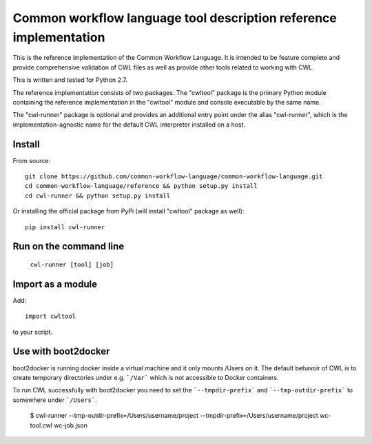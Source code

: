 ==================================================================
Common workflow language tool description reference implementation
==================================================================

This is the reference implementation of the Common Workflow Language.  It is
intended to be feature complete and provide comprehensive validation of CWL
files as well as provide other tools related to working with CWL.

This is written and tested for Python 2.7.

The reference implementation consists of two packages.  The "cwltool" package
is the primary Python module containing the reference implementation in the
"cwltool" module and console executable by the same name.

The "cwl-runner" package is optional and provides an additional entry point
under the alias "cwl-runner", which is the implementation-agnostic name for the
default CWL interpreter installed on a host.

Install
-------

From source::

  git clone https://github.com/common-workflow-language/common-workflow-language.git
  cd common-workflow-language/reference && python setup.py install
  cd cwl-runner && python setup.py install

Or installing the official package from PyPi (will install "cwltool" package as well)::

  pip install cwl-runner

Run on the command line
-----------------------

  ``cwl-runner [tool] [job]``

Import as a module
----------------

Add::

  import cwltool

to your script.

Use with boot2docker
--------------------
boot2docker is running docker inside a virtual machine and it only mounts /Users
on it. The default behavoir of CWL is to create temporary directories under e.g.
```/Var``` which is not accessible to Docker containers.

To run CWL successfully with boot2docker you need to set the ```--tmpdir-prefix```
and ```--tmp-outdir-prefix``` to somewhere under ```/Users```.

    $ cwl-runner --tmp-outdir-prefix=/Users/username/project --tmpdir-prefix=/Users/username/project wc-tool.cwl wc-job.json
